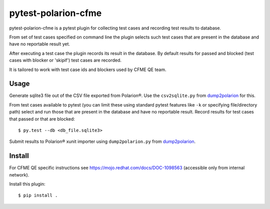 ====================
pytest-polarion-cfme
====================
pytest-polarion-cfme is a pytest plugin for collecting test cases and recording
test results to database.

From set of test cases specified on command line the plugin selects such test
cases that are present in the database and have no reportable result yet.

After executing a test case the plugin records its result in the database. By
default results for passed and blocked (test cases with blocker or 'skipif')
test cases are recorded.

It is tailored to work with test case ids and blockers used by CFME QE team.


Usage
-----
Generate sqlite3 file out of the CSV file exported from Polarion®. Use the
``csv2sqlite.py`` from dump2polarion_ for this.

From test cases available to pytest (you can limit these using standard pytest
features like ``-k`` or specifying file/directory path) select and run those
that are present in the database and have no reportable result. Record results
for test cases that passed or that are blocked::

    $ py.test --db <db_file.sqlite3>

Submit results to Polarion® xunit importer using ``dump2polarion.py`` from dump2polarion_.

.. _dump2polarion: https://github.com/mkoura/dump2polarion


Install
-------
For CFME QE specific instructions see https://mojo.redhat.com/docs/DOC-1098563
(accessible only from internal network).

Install this plugin::

    $ pip install .
